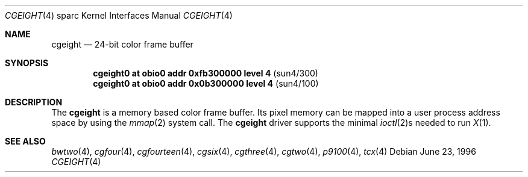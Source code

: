 .\"	$OpenBSD: src/share/man/man4/man4.sparc/cgeight.4,v 1.8 2001/06/23 07:04:17 pjanzen Exp $
.\"	$NetBSD: cgeight.4,v 1.2 1997/10/08 22:00:03 jtc Exp $
.\"
.\" Copyright (c) 1996 The NetBSD Foundation, Inc.
.\" All rights reserved.
.\"
.\" This code is derived from software contributed to The NetBSD Foundation
.\" by Paul Kranenburg.
.\"
.\" Redistribution and use in source and binary forms, with or without
.\" modification, are permitted provided that the following conditions
.\" are met:
.\" 1. Redistributions of source code must retain the above copyright
.\"    notice, this list of conditions and the following disclaimer.
.\" 2. Redistributions in binary form must reproduce the above copyright
.\"    notice, this list of conditions and the following disclaimer in the
.\"    documentation and/or other materials provided with the distribution.
.\" 3. All advertising materials mentioning features or use of this software
.\"    must display the following acknowledgement:
.\"        This product includes software developed by the NetBSD
.\"        Foundation, Inc. and its contributors.
.\" 4. Neither the name of The NetBSD Foundation nor the names of its
.\"    contributors may be used to endorse or promote products derived
.\"    from this software without specific prior written permission.
.\"
.\" THIS SOFTWARE IS PROVIDED BY THE NETBSD FOUNDATION, INC. AND CONTRIBUTORS
.\" ``AS IS'' AND ANY EXPRESS OR IMPLIED WARRANTIES, INCLUDING, BUT NOT LIMITED
.\" TO, THE IMPLIED WARRANTIES OF MERCHANTABILITY AND FITNESS FOR A PARTICULAR
.\" PURPOSE ARE DISCLAIMED.  IN NO EVENT SHALL THE FOUNDATION OR CONTRIBUTORS
.\" BE LIABLE FOR ANY DIRECT, INDIRECT, INCIDENTAL, SPECIAL, EXEMPLARY, OR
.\" CONSEQUENTIAL DAMAGES (INCLUDING, BUT NOT LIMITED TO, PROCUREMENT OF
.\" SUBSTITUTE GOODS OR SERVICES; LOSS OF USE, DATA, OR PROFITS; OR BUSINESS
.\" INTERRUPTION) HOWEVER CAUSED AND ON ANY THEORY OF LIABILITY, WHETHER IN
.\" CONTRACT, STRICT LIABILITY, OR TORT (INCLUDING NEGLIGENCE OR OTHERWISE)
.\" ARISING IN ANY WAY OUT OF THE USE OF THIS SOFTWARE, EVEN IF ADVISED OF THE
.\" POSSIBILITY OF SUCH DAMAGE.
.\"
.Dd June 23, 1996
.Dt CGEIGHT 4 sparc
.Os
.Sh NAME
.Nm cgeight
.Nd 24-bit color frame buffer
.Sh SYNOPSIS
.Cd "cgeight0 at obio0 addr 0xfb300000 level 4" Pq sun4/300
.Cd "cgeight0 at obio0 addr 0x0b300000 level 4" Pq sun4/100
.Sh DESCRIPTION
The
.Nm
is a memory based color frame buffer.
Its pixel memory can be mapped into a user process address space
by using the
.Xr mmap 2
system call.
The
.Nm
driver supports the minimal
.Xr ioctl 2 Ns s
needed to run
.Xr X 1 .
.Sh SEE ALSO
.Xr bwtwo 4 ,
.Xr cgfour 4 ,
.Xr cgfourteen 4 ,
.Xr cgsix 4 ,
.Xr cgthree 4 ,
.Xr cgtwo 4 ,
.Xr p9100 4 ,
.Xr tcx 4
